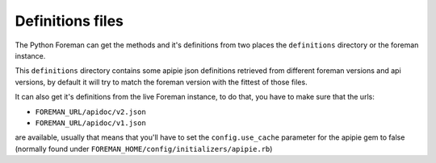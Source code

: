 Definitions files
=======================================

The Python Foreman can get the methods and it's definitions from two places
the ``definitions`` directory or the foreman instance.

This ``definitions`` directory contains some apipie json definitions retrieved from
different foreman versions and api versions, by default it will try to match the foreman version
with the fittest of those files.

It can also get it's definitions from the live Foreman instance, to do that,
you have to make sure that the urls:

* ``FOREMAN_URL/apidoc/v2.json``
* ``FOREMAN_URL/apidoc/v1.json``

are available, usually that means that you'll have to set the ``config.use_cache``
parameter for the apipie gem to false (normally found under
``FOREMAN_HOME/config/initializers/apipie.rb``)
